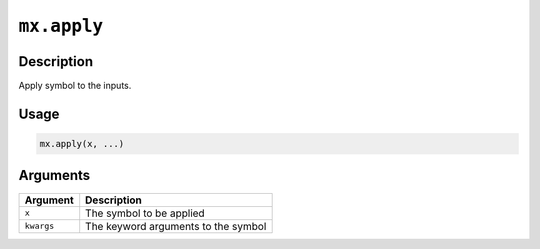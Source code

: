 .. raw:: html



``mx.apply``
========================

Description
----------------------

Apply symbol to the inputs.

Usage
----------

.. code:: r

	mx.apply(x, ...)

Arguments
------------------

+----------------------------------------+------------------------------------------------------------+
| Argument                               | Description                                                |
+========================================+============================================================+
| ``x``                                  | The symbol to be applied                                   |
+----------------------------------------+------------------------------------------------------------+
| ``kwargs``                             | The keyword arguments to the symbol                        |
+----------------------------------------+------------------------------------------------------------+




.. disqus::
   :disqus_identifier: mx.apply
